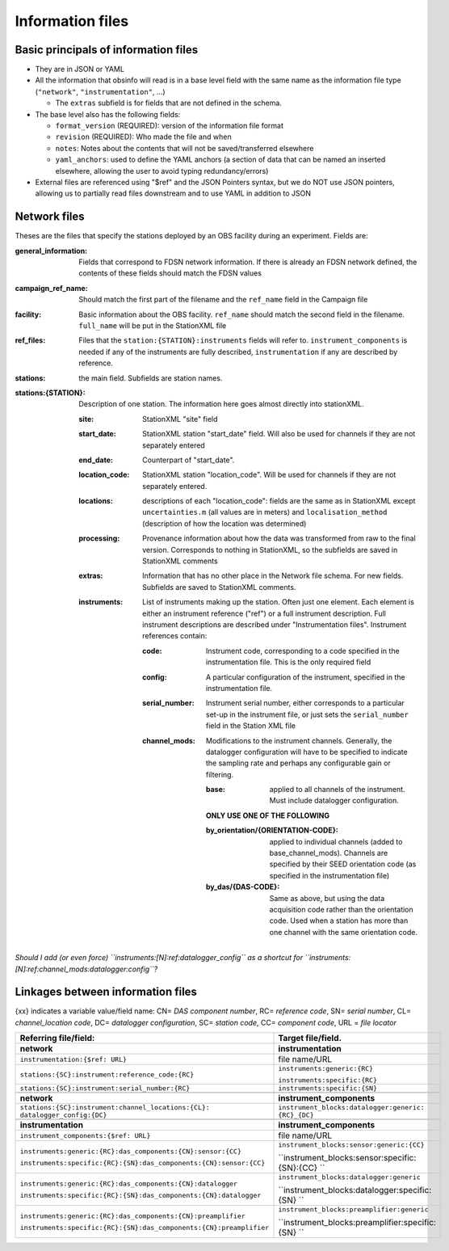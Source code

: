 ======================================
Information files
======================================


Basic principals of information files
======================================

- They are in JSON or YAML
- All the information that obsinfo will read is in a base level field with the
  same name as the information file type (``"network"``, ``"instrumentation"``,
  ...)
     
  - The ``extras``  subfield is for fields that are not defined in the schema.

- The base level also has the following fields:

  - ``format_version`` (REQUIRED): version of the information file format
  - ``revision`` (REQUIRED): Who made the file and when
  - ``notes``: Notes about the contents that will not be saved/transferred
    elsewhere
  - ``yaml_anchors``: used to define the YAML anchors (a section of data that
    can be named an inserted elsewhere, allowing the user to avoid typing
    redundancy/errors)

- External files are referenced using "$ref" and the JSON Pointers syntax, but we do NOT
  use JSON pointers, allowing us to partially read files downstream and to use YAML in
  addition to JSON

Network files
======================================

Theses are the files that specify the stations deployed by an OBS facility
during an experiment.  Fields are:

:general_information: Fields that correspond to FDSN network information.  If there is already
   an FDSN network defined, the contents of these fields should match the
   FDSN values
   
:campaign_ref_name: Should match the first part of the filename and
  the ``ref_name`` field in the Campaign file
   
:facility: Basic information about the OBS facility.  ``ref_name`` should
  match the second field in the filename.  ``full_name`` will be put in the
  StationXML file
  
:ref_files: Files that the ``station:{STATION}:instruments`` fields will refer
  to.  ``instrument_components`` is needed if any of the instruments are
  fully described, ``instrumentation`` if any are described by reference.
  
:stations: the main field.  Subfields are station names.

:stations\:{STATION}:  Description of one station.  The information here goes
  almost directly into stationXML.
  
  :site: StationXML "site" field
  
  :start_date: StationXML station "start_date" field.  Will also be used for
    channels if they are not separately entered
    
  :end_date: Counterpart of "start_date".
  
  :location_code: StationXML station "location_code".  Will be used for channels
    if they are not separately entered.
    
  :locations: descriptions of each "location_code":  fields are the same
    as in StationXML except ``uncertainties.m`` (all values are in meters) and
    ``localisation_method`` (description of how the location was determined)
    
  :processing: Provenance information about how the data was transformed from
    raw to the final version.  Corresponds to nothing in StationXML, so the
    subfields are saved in StationXML comments
    
  :extras: Information that has no other place in the Network file schema.
    For new fields.  Subfields are saved to StationXML comments.

  :instruments: List of instruments making up the station.  Often just one
    element.  Each element is either an instrument reference ("ref") or a full
    instrument description.  Full instrument descriptions are described under
    "Instrumentation files".  Instrument references contain:
    
    :code: Instrument code, corresponding to a code specified in the
      instrumentation file.  This is the only required field
      
    :config: A particular configuration of the instrument, specified in the
      instrumentation file.
      
    :serial_number: Instrument serial number, either corresponds to a particular
      set-up in the instrument file, or just sets the ``serial_number`` field
      in the Station XML file
      
    :channel_mods:  Modifications to the instrument channels. Generally, the
      datalogger configuration will have to be specified to indicate the
      sampling rate and perhaps any configurable gain or filtering.
    
      :base: applied to all channels of the instrument.  Must include
        datalogger configuration.

      **ONLY USE ONE OF THE FOLLOWING**
      
      :by_orientation/{ORIENTATION-CODE}: applied to individual channels
        (added to base_channel_mods). Channels are specified by their SEED
        orientation code (as specified in the instrumentation file)
      
      :by_das/{DAS-CODE}: Same as above, but using the data acquisition code
        rather than the orientation code.  Used when a station has more than
        one channel with the same orientation code.

*Should I add (or even force) ``instruments:[N]:ref:datalogger_config`` as a
shortcut for ``instruments:[N]:ref:channel_mods:datalogger:config``?*

Linkages between information files
======================================
{xx} indicates a variable value/field name: CN= *DAS component number*, RC= *reference code*, SN= *serial number*, 
CL= *channel_location code*, DC= *datalogger configuration*, SC= *station code*, CC= *component code*, URL = *file locator*


+---------------------------------------------------------------------+---------------------------------------------------+
|    Referring file/field:                                            |    Target file/field.                             |
+=====================================================================+===================================================+
|     **network**                                                     |        **instrumentation**                        |
+---------------------------------------------------------------------+---------------------------------------------------+
| ``instrumentation:{$ref: URL}``                                     |   file name/URL                                   |
+---------------------------------------------------------------------+---------------------------------------------------+
| ``stations:{SC}:instrument:reference_code:{RC}``                    | ``instruments:generic:{RC}``                      |
|                                                                     |                                                   |
|                                                                     | ``instruments:specific:{RC}``                     |
+---------------------------------------------------------------------+---------------------------------------------------+
| ``stations:{SC}:instrument:serial_number:{RC}``                     | ``instruments:specific:{SN}``                     |
+---------------------------------------------------------------------+---------------------------------------------------+
+---------------------------------------------------------------------+---------------------------------------------------+
|     **network**                                                     |        **instrument_components**                  |
+---------------------------------------------------------------------+---------------------------------------------------+
| ``stations:{SC}:instrument:channel_locations:{CL}:                  | ``instrument_blocks:datalogger:generic:           |
| datalogger_config:{DC}``                                            | {RC}_{DC}``                                       |
+---------------------------------------------------------------------+---------------------------------------------------+
+---------------------------------------------------------------------+---------------------------------------------------+
|     **instrumentation**                                             |        **instrument_components**                  |
+---------------------------------------------------------------------+---------------------------------------------------+
| ``instrument_components:{$ref: URL}``                               |   file name/URL                                   |
+---------------------------------------------------------------------+---------------------------------------------------+
| ``instruments:generic:{RC}:das_components:{CN}:sensor:{CC}``        | ``instrument_blocks:sensor:generic:{CC}``         |
|                                                                     |                                                   |
| ``instruments:specific:{RC}:{SN}:das_components:{CN}:sensor:{CC}``  | ``instrument_blocks:sensor:specific:{SN}:{CC} ``  |
+---------------------------------------------------------------------+---------------------------------------------------+
| ``instruments:generic:{RC}:das_components:{CN}:datalogger``         | ``instrument_blocks:datalogger:generic``          |
|                                                                     |                                                   |
| ``instruments:specific:{RC}:{SN}:das_components:{CN}:datalogger``   | ``instrument_blocks:datalogger:specific:{SN} ``   |
+---------------------------------------------------------------------+---------------------------------------------------+
| ``instruments:generic:{RC}:das_components:{CN}:preamplifier``       | ``instrument_blocks:preamplifier:generic``        |
|                                                                     |                                                   |
| ``instruments:specific:{RC}:{SN}:das_components:{CN}:preamplifier`` | ``instrument_blocks:preamplifier:specific:{SN} `` |
+---------------------------------------------------------------------+---------------------------------------------------+
